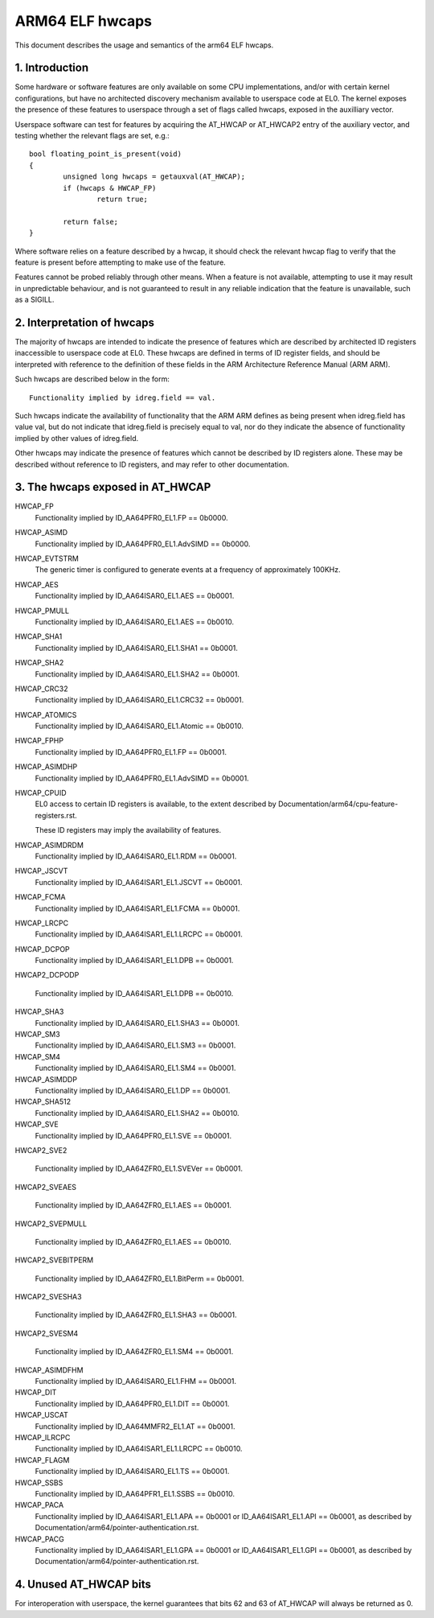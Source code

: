 ================
ARM64 ELF hwcaps
================

This document describes the usage and semantics of the arm64 ELF hwcaps.


1. Introduction
---------------

Some hardware or software features are only available on some CPU
implementations, and/or with certain kernel configurations, but have no
architected discovery mechanism available to userspace code at EL0. The
kernel exposes the presence of these features to userspace through a set
of flags called hwcaps, exposed in the auxilliary vector.

Userspace software can test for features by acquiring the AT_HWCAP or
AT_HWCAP2 entry of the auxiliary vector, and testing whether the relevant
flags are set, e.g.::

	bool floating_point_is_present(void)
	{
		unsigned long hwcaps = getauxval(AT_HWCAP);
		if (hwcaps & HWCAP_FP)
			return true;

		return false;
	}

Where software relies on a feature described by a hwcap, it should check
the relevant hwcap flag to verify that the feature is present before
attempting to make use of the feature.

Features cannot be probed reliably through other means. When a feature
is not available, attempting to use it may result in unpredictable
behaviour, and is not guaranteed to result in any reliable indication
that the feature is unavailable, such as a SIGILL.


2. Interpretation of hwcaps
---------------------------

The majority of hwcaps are intended to indicate the presence of features
which are described by architected ID registers inaccessible to
userspace code at EL0. These hwcaps are defined in terms of ID register
fields, and should be interpreted with reference to the definition of
these fields in the ARM Architecture Reference Manual (ARM ARM).

Such hwcaps are described below in the form::

    Functionality implied by idreg.field == val.

Such hwcaps indicate the availability of functionality that the ARM ARM
defines as being present when idreg.field has value val, but do not
indicate that idreg.field is precisely equal to val, nor do they
indicate the absence of functionality implied by other values of
idreg.field.

Other hwcaps may indicate the presence of features which cannot be
described by ID registers alone. These may be described without
reference to ID registers, and may refer to other documentation.


3. The hwcaps exposed in AT_HWCAP
---------------------------------

HWCAP_FP
    Functionality implied by ID_AA64PFR0_EL1.FP == 0b0000.

HWCAP_ASIMD
    Functionality implied by ID_AA64PFR0_EL1.AdvSIMD == 0b0000.

HWCAP_EVTSTRM
    The generic timer is configured to generate events at a frequency of
    approximately 100KHz.

HWCAP_AES
    Functionality implied by ID_AA64ISAR0_EL1.AES == 0b0001.

HWCAP_PMULL
    Functionality implied by ID_AA64ISAR0_EL1.AES == 0b0010.

HWCAP_SHA1
    Functionality implied by ID_AA64ISAR0_EL1.SHA1 == 0b0001.

HWCAP_SHA2
    Functionality implied by ID_AA64ISAR0_EL1.SHA2 == 0b0001.

HWCAP_CRC32
    Functionality implied by ID_AA64ISAR0_EL1.CRC32 == 0b0001.

HWCAP_ATOMICS
    Functionality implied by ID_AA64ISAR0_EL1.Atomic == 0b0010.

HWCAP_FPHP
    Functionality implied by ID_AA64PFR0_EL1.FP == 0b0001.

HWCAP_ASIMDHP
    Functionality implied by ID_AA64PFR0_EL1.AdvSIMD == 0b0001.

HWCAP_CPUID
    EL0 access to certain ID registers is available, to the extent
    described by Documentation/arm64/cpu-feature-registers.rst.

    These ID registers may imply the availability of features.

HWCAP_ASIMDRDM
    Functionality implied by ID_AA64ISAR0_EL1.RDM == 0b0001.

HWCAP_JSCVT
    Functionality implied by ID_AA64ISAR1_EL1.JSCVT == 0b0001.

HWCAP_FCMA
    Functionality implied by ID_AA64ISAR1_EL1.FCMA == 0b0001.

HWCAP_LRCPC
    Functionality implied by ID_AA64ISAR1_EL1.LRCPC == 0b0001.

HWCAP_DCPOP
    Functionality implied by ID_AA64ISAR1_EL1.DPB == 0b0001.

HWCAP2_DCPODP

    Functionality implied by ID_AA64ISAR1_EL1.DPB == 0b0010.

HWCAP_SHA3
    Functionality implied by ID_AA64ISAR0_EL1.SHA3 == 0b0001.

HWCAP_SM3
    Functionality implied by ID_AA64ISAR0_EL1.SM3 == 0b0001.

HWCAP_SM4
    Functionality implied by ID_AA64ISAR0_EL1.SM4 == 0b0001.

HWCAP_ASIMDDP
    Functionality implied by ID_AA64ISAR0_EL1.DP == 0b0001.

HWCAP_SHA512
    Functionality implied by ID_AA64ISAR0_EL1.SHA2 == 0b0010.

HWCAP_SVE
    Functionality implied by ID_AA64PFR0_EL1.SVE == 0b0001.

HWCAP2_SVE2

    Functionality implied by ID_AA64ZFR0_EL1.SVEVer == 0b0001.

HWCAP2_SVEAES

    Functionality implied by ID_AA64ZFR0_EL1.AES == 0b0001.

HWCAP2_SVEPMULL

    Functionality implied by ID_AA64ZFR0_EL1.AES == 0b0010.

HWCAP2_SVEBITPERM

    Functionality implied by ID_AA64ZFR0_EL1.BitPerm == 0b0001.

HWCAP2_SVESHA3

    Functionality implied by ID_AA64ZFR0_EL1.SHA3 == 0b0001.

HWCAP2_SVESM4

    Functionality implied by ID_AA64ZFR0_EL1.SM4 == 0b0001.

HWCAP_ASIMDFHM
   Functionality implied by ID_AA64ISAR0_EL1.FHM == 0b0001.

HWCAP_DIT
    Functionality implied by ID_AA64PFR0_EL1.DIT == 0b0001.

HWCAP_USCAT
    Functionality implied by ID_AA64MMFR2_EL1.AT == 0b0001.

HWCAP_ILRCPC
    Functionality implied by ID_AA64ISAR1_EL1.LRCPC == 0b0010.

HWCAP_FLAGM
    Functionality implied by ID_AA64ISAR0_EL1.TS == 0b0001.

HWCAP_SSBS
    Functionality implied by ID_AA64PFR1_EL1.SSBS == 0b0010.

HWCAP_PACA
    Functionality implied by ID_AA64ISAR1_EL1.APA == 0b0001 or
    ID_AA64ISAR1_EL1.API == 0b0001, as described by
    Documentation/arm64/pointer-authentication.rst.

HWCAP_PACG
    Functionality implied by ID_AA64ISAR1_EL1.GPA == 0b0001 or
    ID_AA64ISAR1_EL1.GPI == 0b0001, as described by
    Documentation/arm64/pointer-authentication.rst.


4. Unused AT_HWCAP bits
-----------------------

For interoperation with userspace, the kernel guarantees that bits 62
and 63 of AT_HWCAP will always be returned as 0.

